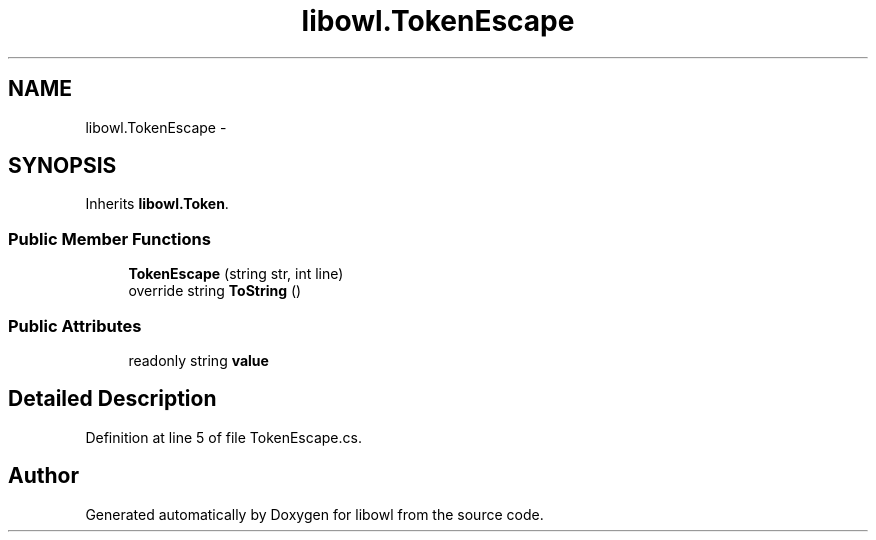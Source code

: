 .TH "libowl.TokenEscape" 3 "Thu Nov 27 2014" "libowl" \" -*- nroff -*-
.ad l
.nh
.SH NAME
libowl.TokenEscape \- 
.SH SYNOPSIS
.br
.PP
.PP
Inherits \fBlibowl\&.Token\fP\&.
.SS "Public Member Functions"

.in +1c
.ti -1c
.RI "\fBTokenEscape\fP (string str, int line)"
.br
.ti -1c
.RI "override string \fBToString\fP ()"
.br
.in -1c
.SS "Public Attributes"

.in +1c
.ti -1c
.RI "readonly string \fBvalue\fP"
.br
.in -1c
.SH "Detailed Description"
.PP 
Definition at line 5 of file TokenEscape\&.cs\&.

.SH "Author"
.PP 
Generated automatically by Doxygen for libowl from the source code\&.
